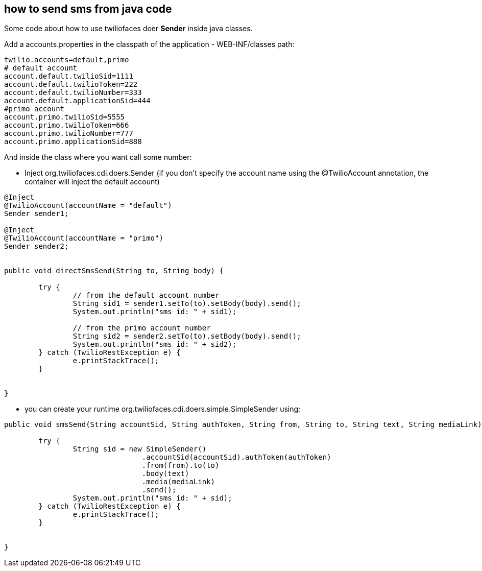 == how to send sms from java code

Some code about how to use twiliofaces doer *Sender* inside java classes.

Add a accounts.properties in the classpath of the application - WEB-INF/classes path:

----
twilio.accounts=default,primo
# default account
account.default.twilioSid=1111
account.default.twilioToken=222
account.default.twilioNumber=333
account.default.applicationSid=444
#primo account
account.primo.twilioSid=5555
account.primo.twilioToken=666
account.primo.twilioNumber=777
account.primo.applicationSid=888

----

And inside the class where you want call some number:

- Inject org.twiliofaces.cdi.doers.Sender (if you don't specify the account name using the @TwilioAccount annotation, the container will inject the default account)
----

@Inject
@TwilioAccount(accountName = "default")
Sender sender1;

@Inject
@TwilioAccount(accountName = "primo")
Sender sender2;
	

public void directSmsSend(String to, String body) {

	try {
		// from the default account number
  		String sid1 = sender1.setTo(to).setBody(body).send();
		System.out.println("sms id: " + sid1);
		
		// from the primo account number
		String sid2 = sender2.setTo(to).setBody(body).send();
		System.out.println("sms id: " + sid2);
	} catch (TwilioRestException e) {
		e.printStackTrace();
	}
		
		
}

----

- you can create your runtime org.twiliofaces.cdi.doers.simple.SimpleSender using:

----

public void smsSend(String accountSid, String authToken, String from, String to, String text, String mediaLink) {

	try {
  		String sid = new SimpleSender()
  				.accountSid(accountSid).authToken(authToken)
  				.from(from).to(to)
               			.body(text)
               			.media(mediaLink)
               			.send();
		System.out.println("sms id: " + sid);
	} catch (TwilioRestException e) {
		e.printStackTrace();
	}
		
		
}

----

